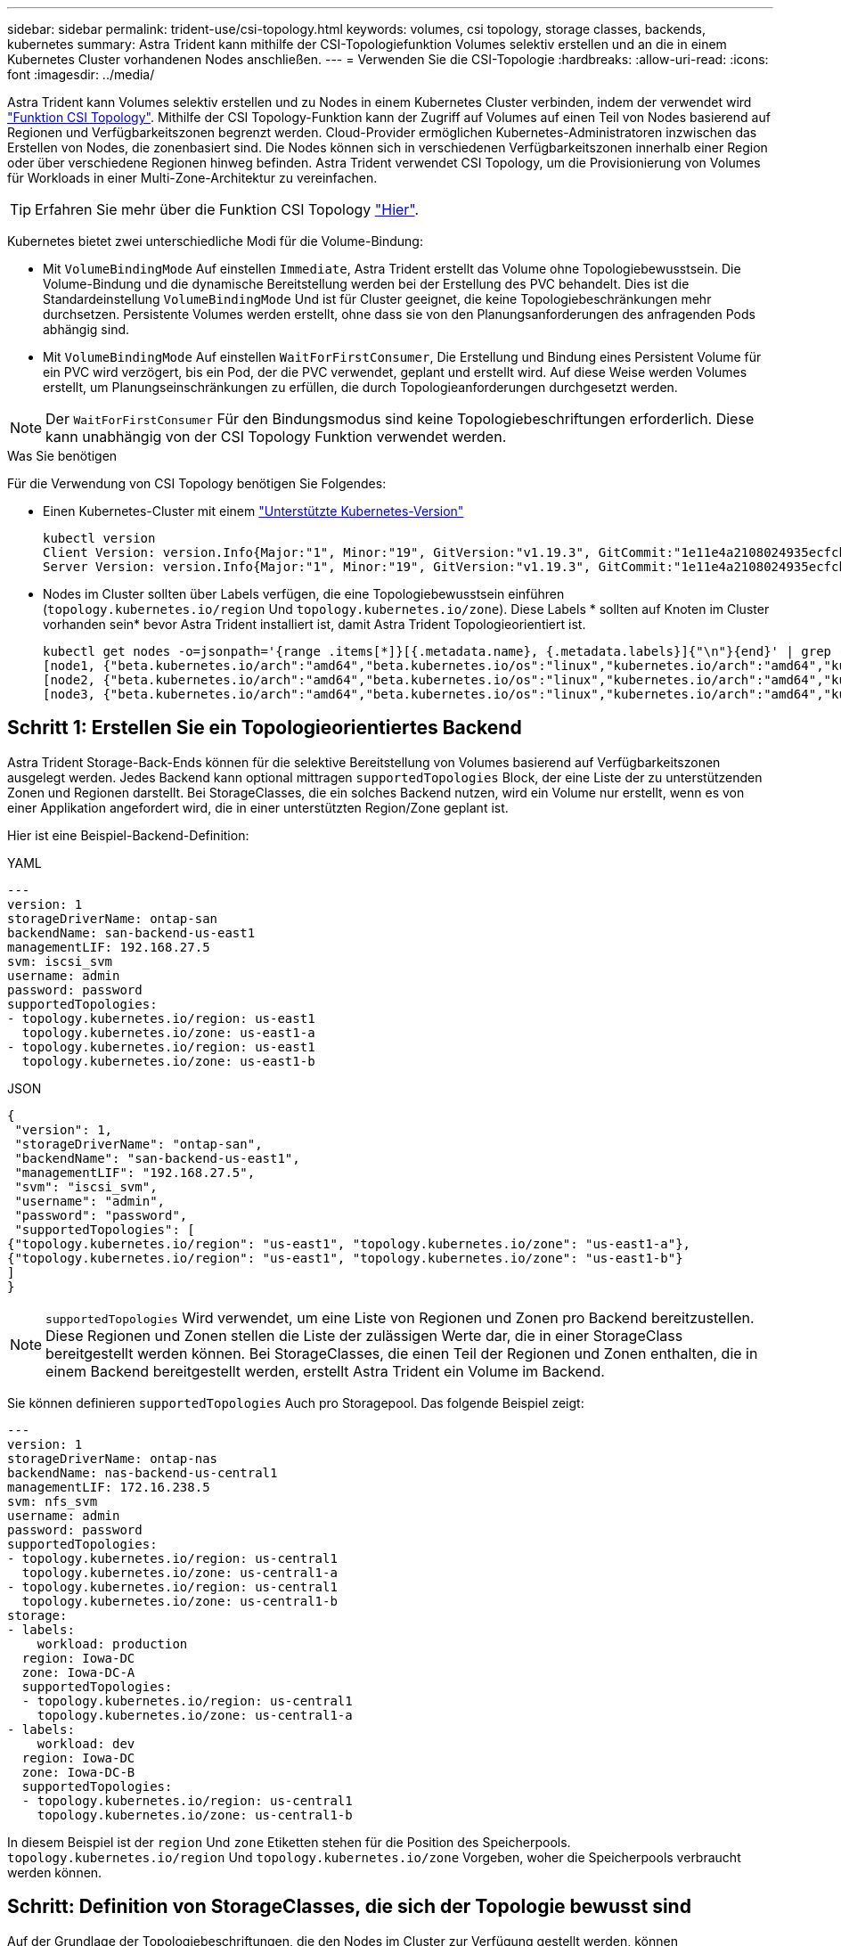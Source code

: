 ---
sidebar: sidebar 
permalink: trident-use/csi-topology.html 
keywords: volumes, csi topology, storage classes, backends, kubernetes 
summary: Astra Trident kann mithilfe der CSI-Topologiefunktion Volumes selektiv erstellen und an die in einem Kubernetes Cluster vorhandenen Nodes anschließen. 
---
= Verwenden Sie die CSI-Topologie
:hardbreaks:
:allow-uri-read: 
:icons: font
:imagesdir: ../media/


Astra Trident kann Volumes selektiv erstellen und zu Nodes in einem Kubernetes Cluster verbinden, indem der verwendet wird https://kubernetes-csi.github.io/docs/topology.html["Funktion CSI Topology"^]. Mithilfe der CSI Topology-Funktion kann der Zugriff auf Volumes auf einen Teil von Nodes basierend auf Regionen und Verfügbarkeitszonen begrenzt werden. Cloud-Provider ermöglichen Kubernetes-Administratoren inzwischen das Erstellen von Nodes, die zonenbasiert sind. Die Nodes können sich in verschiedenen Verfügbarkeitszonen innerhalb einer Region oder über verschiedene Regionen hinweg befinden. Astra Trident verwendet CSI Topology, um die Provisionierung von Volumes für Workloads in einer Multi-Zone-Architektur zu vereinfachen.


TIP: Erfahren Sie mehr über die Funktion CSI Topology https://kubernetes.io/blog/2018/10/11/topology-aware-volume-provisioning-in-kubernetes/["Hier"^].

Kubernetes bietet zwei unterschiedliche Modi für die Volume-Bindung:

* Mit `VolumeBindingMode` Auf einstellen `Immediate`, Astra Trident erstellt das Volume ohne Topologiebewusstsein. Die Volume-Bindung und die dynamische Bereitstellung werden bei der Erstellung des PVC behandelt. Dies ist die Standardeinstellung `VolumeBindingMode` Und ist für Cluster geeignet, die keine Topologiebeschränkungen mehr durchsetzen. Persistente Volumes werden erstellt, ohne dass sie von den Planungsanforderungen des anfragenden Pods abhängig sind.
* Mit `VolumeBindingMode` Auf einstellen `WaitForFirstConsumer`, Die Erstellung und Bindung eines Persistent Volume für ein PVC wird verzögert, bis ein Pod, der die PVC verwendet, geplant und erstellt wird. Auf diese Weise werden Volumes erstellt, um Planungseinschränkungen zu erfüllen, die durch Topologieanforderungen durchgesetzt werden.



NOTE: Der `WaitForFirstConsumer` Für den Bindungsmodus sind keine Topologiebeschriftungen erforderlich. Diese kann unabhängig von der CSI Topology Funktion verwendet werden.

.Was Sie benötigen
Für die Verwendung von CSI Topology benötigen Sie Folgendes:

* Einen Kubernetes-Cluster mit einem link:requirements.html["Unterstützte Kubernetes-Version"]
+
[listing]
----
kubectl version
Client Version: version.Info{Major:"1", Minor:"19", GitVersion:"v1.19.3", GitCommit:"1e11e4a2108024935ecfcb2912226cedeafd99df", GitTreeState:"clean", BuildDate:"2020-10-14T12:50:19Z", GoVersion:"go1.15.2", Compiler:"gc", Platform:"linux/amd64"}
Server Version: version.Info{Major:"1", Minor:"19", GitVersion:"v1.19.3", GitCommit:"1e11e4a2108024935ecfcb2912226cedeafd99df", GitTreeState:"clean", BuildDate:"2020-10-14T12:41:49Z", GoVersion:"go1.15.2", Compiler:"gc", Platform:"linux/amd64"}
----
* Nodes im Cluster sollten über Labels verfügen, die eine Topologiebewusstsein einführen (`topology.kubernetes.io/region` Und `topology.kubernetes.io/zone`). Diese Labels * sollten auf Knoten im Cluster vorhanden sein* bevor Astra Trident installiert ist, damit Astra Trident Topologieorientiert ist.
+
[listing]
----
kubectl get nodes -o=jsonpath='{range .items[*]}[{.metadata.name}, {.metadata.labels}]{"\n"}{end}' | grep --color "topology.kubernetes.io"
[node1, {"beta.kubernetes.io/arch":"amd64","beta.kubernetes.io/os":"linux","kubernetes.io/arch":"amd64","kubernetes.io/hostname":"node1","kubernetes.io/os":"linux","node-role.kubernetes.io/master":"","topology.kubernetes.io/region":"us-east1","topology.kubernetes.io/zone":"us-east1-a"}]
[node2, {"beta.kubernetes.io/arch":"amd64","beta.kubernetes.io/os":"linux","kubernetes.io/arch":"amd64","kubernetes.io/hostname":"node2","kubernetes.io/os":"linux","node-role.kubernetes.io/worker":"","topology.kubernetes.io/region":"us-east1","topology.kubernetes.io/zone":"us-east1-b"}]
[node3, {"beta.kubernetes.io/arch":"amd64","beta.kubernetes.io/os":"linux","kubernetes.io/arch":"amd64","kubernetes.io/hostname":"node3","kubernetes.io/os":"linux","node-role.kubernetes.io/worker":"","topology.kubernetes.io/region":"us-east1","topology.kubernetes.io/zone":"us-east1-c"}]
----




== Schritt 1: Erstellen Sie ein Topologieorientiertes Backend

Astra Trident Storage-Back-Ends können für die selektive Bereitstellung von Volumes basierend auf Verfügbarkeitszonen ausgelegt werden. Jedes Backend kann optional mittragen `supportedTopologies` Block, der eine Liste der zu unterstützenden Zonen und Regionen darstellt. Bei StorageClasses, die ein solches Backend nutzen, wird ein Volume nur erstellt, wenn es von einer Applikation angefordert wird, die in einer unterstützten Region/Zone geplant ist.

Hier ist eine Beispiel-Backend-Definition:

[role="tabbed-block"]
====
.YAML
--
[listing]
----
---
version: 1
storageDriverName: ontap-san
backendName: san-backend-us-east1
managementLIF: 192.168.27.5
svm: iscsi_svm
username: admin
password: password
supportedTopologies:
- topology.kubernetes.io/region: us-east1
  topology.kubernetes.io/zone: us-east1-a
- topology.kubernetes.io/region: us-east1
  topology.kubernetes.io/zone: us-east1-b
----
--
.JSON
--
[listing]
----
{
 "version": 1,
 "storageDriverName": "ontap-san",
 "backendName": "san-backend-us-east1",
 "managementLIF": "192.168.27.5",
 "svm": "iscsi_svm",
 "username": "admin",
 "password": "password",
 "supportedTopologies": [
{"topology.kubernetes.io/region": "us-east1", "topology.kubernetes.io/zone": "us-east1-a"},
{"topology.kubernetes.io/region": "us-east1", "topology.kubernetes.io/zone": "us-east1-b"}
]
}
----
--
====

NOTE: `supportedTopologies` Wird verwendet, um eine Liste von Regionen und Zonen pro Backend bereitzustellen. Diese Regionen und Zonen stellen die Liste der zulässigen Werte dar, die in einer StorageClass bereitgestellt werden können. Bei StorageClasses, die einen Teil der Regionen und Zonen enthalten, die in einem Backend bereitgestellt werden, erstellt Astra Trident ein Volume im Backend.

Sie können definieren `supportedTopologies` Auch pro Storagepool. Das folgende Beispiel zeigt:

[listing]
----
---
version: 1
storageDriverName: ontap-nas
backendName: nas-backend-us-central1
managementLIF: 172.16.238.5
svm: nfs_svm
username: admin
password: password
supportedTopologies:
- topology.kubernetes.io/region: us-central1
  topology.kubernetes.io/zone: us-central1-a
- topology.kubernetes.io/region: us-central1
  topology.kubernetes.io/zone: us-central1-b
storage:
- labels:
    workload: production
  region: Iowa-DC
  zone: Iowa-DC-A
  supportedTopologies:
  - topology.kubernetes.io/region: us-central1
    topology.kubernetes.io/zone: us-central1-a
- labels:
    workload: dev
  region: Iowa-DC
  zone: Iowa-DC-B
  supportedTopologies:
  - topology.kubernetes.io/region: us-central1
    topology.kubernetes.io/zone: us-central1-b
----
In diesem Beispiel ist der `region` Und `zone` Etiketten stehen für die Position des Speicherpools. `topology.kubernetes.io/region` Und `topology.kubernetes.io/zone` Vorgeben, woher die Speicherpools verbraucht werden können.



== Schritt: Definition von StorageClasses, die sich der Topologie bewusst sind

Auf der Grundlage der Topologiebeschriftungen, die den Nodes im Cluster zur Verfügung gestellt werden, können StorageClasses so definiert werden, dass sie Topologieinformationen enthalten. So werden die Storage-Pools festgelegt, die als Kandidaten für PVC-Anfragen dienen, und die Untergruppe der Nodes, die die von Trident bereitgestellten Volumes nutzen können.

Das folgende Beispiel zeigt:

[listing]
----
apiVersion: storage.k8s.io/v1
kind: StorageClass
metadata:
name: netapp-san-us-east1
provisioner: csi.trident.netapp.io
volumeBindingMode: WaitForFirstConsumer
allowedTopologies:
- matchLabelExpressions:
- key: topology.kubernetes.io/zone
  values:
  - us-east1-a
  - us-east1-b
- key: topology.kubernetes.io/region
  values:
  - us-east1
parameters:
  fsType: "ext4"
----
In der oben angegebenen StorageClass-Definition `volumeBindingMode` Ist auf festgelegt `WaitForFirstConsumer`. VES, die mit dieser StorageClass angefordert werden, werden erst dann gehandelt, wenn sie in einem Pod referenziert werden. Und `allowedTopologies` Stellt die Zonen und die Region bereit, die verwendet werden sollen. Der `netapp-san-us-east1` StorageClass erstellt VES auf dem `san-backend-us-east1` Back-End oben definiert.



== Schritt 3: Erstellen und verwenden Sie ein PVC

Wenn die StorageClass erstellt und einem Backend zugeordnet wird, können Sie jetzt PVCs erstellen.

Siehe Beispiel `spec` Unten:

[listing]
----
---
kind: PersistentVolumeClaim
apiVersion: v1
metadata:
name: pvc-san
spec:
accessModes:
  - ReadWriteOnce
resources:
  requests:
    storage: 300Mi
storageClassName: netapp-san-us-east1
----
Das Erstellen eines PVC mithilfe dieses Manifests würde Folgendes zur Folge haben:

[listing]
----
kubectl create -f pvc.yaml
persistentvolumeclaim/pvc-san created
kubectl get pvc
NAME      STATUS    VOLUME   CAPACITY   ACCESS MODES   STORAGECLASS          AGE
pvc-san   Pending                                      netapp-san-us-east1   2s
kubectl describe pvc
Name:          pvc-san
Namespace:     default
StorageClass:  netapp-san-us-east1
Status:        Pending
Volume:
Labels:        <none>
Annotations:   <none>
Finalizers:    [kubernetes.io/pvc-protection]
Capacity:
Access Modes:
VolumeMode:    Filesystem
Mounted By:    <none>
Events:
  Type    Reason                Age   From                         Message
  ----    ------                ----  ----                         -------
  Normal  WaitForFirstConsumer  6s    persistentvolume-controller  waiting for first consumer to be created before binding
----
Verwenden Sie für Trident, ein Volume zu erstellen und es an die PVC zu binden, das in einem Pod verwendet wird. Das folgende Beispiel zeigt:

[listing]
----
apiVersion: v1
kind: Pod
metadata:
  name: app-pod-1
spec:
  affinity:
    nodeAffinity:
      requiredDuringSchedulingIgnoredDuringExecution:
        nodeSelectorTerms:
        - matchExpressions:
          - key: topology.kubernetes.io/region
            operator: In
            values:
            - us-east1
      preferredDuringSchedulingIgnoredDuringExecution:
      - weight: 1
        preference:
          matchExpressions:
          - key: topology.kubernetes.io/zone
            operator: In
            values:
            - us-east1-a
            - us-east1-b
  securityContext:
    runAsUser: 1000
    runAsGroup: 3000
    fsGroup: 2000
  volumes:
  - name: vol1
    persistentVolumeClaim:
      claimName: pvc-san
  containers:
  - name: sec-ctx-demo
    image: busybox
    command: [ "sh", "-c", "sleep 1h" ]
    volumeMounts:
    - name: vol1
      mountPath: /data/demo
    securityContext:
      allowPrivilegeEscalation: false
----
Diese PodSpec beauftragt Kubernetes, den Pod auf Nodes zu planen, die in vorhanden sind `us-east1` Wählen Sie einen beliebigen Knoten aus, der im vorhanden ist `us-east1-a` Oder `us-east1-b` Zonen:

Siehe die folgende Ausgabe:

[listing]
----
kubectl get pods -o wide
NAME        READY   STATUS    RESTARTS   AGE   IP               NODE              NOMINATED NODE   READINESS GATES
app-pod-1   1/1     Running   0          19s   192.168.25.131   node2             <none>           <none>
kubectl get pvc -o wide
NAME      STATUS   VOLUME                                     CAPACITY   ACCESS MODES   STORAGECLASS          AGE   VOLUMEMODE
pvc-san   Bound    pvc-ecb1e1a0-840c-463b-8b65-b3d033e2e62b   300Mi      RWO            netapp-san-us-east1   48s   Filesystem
----


== Aktualisieren Sie Back-Ends, um einzuschließen `supportedTopologies`

Vorhandene Back-Ends können mit einer Liste von aktualisiert werden `supportedTopologies` Wird verwendet `tridentctl backend update`. Dies wirkt sich nicht auf Volumes aus, die bereits bereitgestellt wurden und nur für nachfolgende VES verwendet werden.



== Weitere Informationen

* https://kubernetes.io/docs/concepts/configuration/manage-resources-containers/["Management von Ressourcen für Container"^]
* https://kubernetes.io/docs/concepts/scheduling-eviction/assign-pod-node/#nodeselector["NodeSelector"^]
* https://kubernetes.io/docs/concepts/scheduling-eviction/assign-pod-node/#affinity-and-anti-affinity["Affinität und Antiaffinität"^]
* https://kubernetes.io/docs/concepts/scheduling-eviction/taint-and-toleration/["Tönungen und Tolerationen"^]

